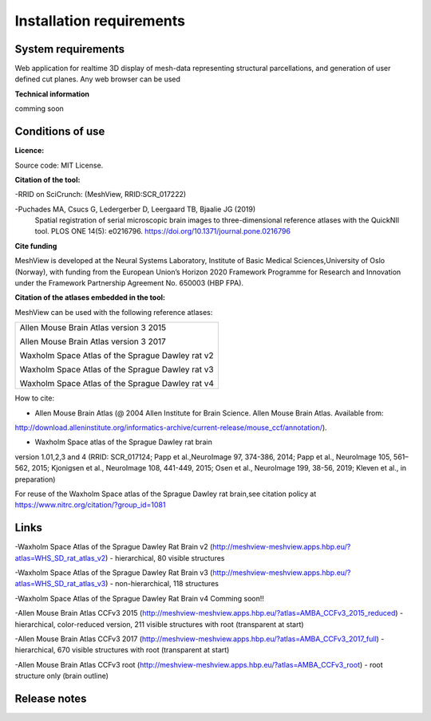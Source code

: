 **Installation requirements**
-----------------------------
**System requirements**
~~~~~~~~~~~~~~~~~~~~~~~~
Web application for realtime 3D display of mesh-data representing structural parcellations, and generation of user defined cut planes. 
Any web browser can be used

**Technical information**

comming soon

**Conditions of use**
~~~~~~~~~~~~~~~~~~~~~~

**Licence:** 

Source code: MIT License.

**Citation of the tool:**

-RRID on SciCrunch: (MeshView, RRID:SCR_017222)

-Puchades MA, Csucs G, Ledergerber D, Leergaard TB, Bjaalie JG (2019)
  Spatial registration of serial microscopic brain images to
  three-dimensional reference atlases with the QuickNII tool. PLOS ONE
  14(5): e0216796. https://doi.org/10.1371/journal.pone.0216796
   
**Cite funding**
 
MeshView is developed at the Neural Systems Laboratory, Institute of
Basic Medical Sciences,University of Oslo (Norway), with funding from the European Union’s
Horizon 2020 Framework Programme for Research and Innovation under the
Framework Partnership Agreement No. 650003 (HBP FPA).

**Citation of the atlases embedded in the tool:**

MeshView can be used with the following reference atlases:

+--------------------------------------------------+
|Allen Mouse Brain Atlas version 3 2015            |
|                                                  |
|Allen Mouse Brain Atlas version 3 2017            |
|                                                  |
|Waxholm Space Atlas of the Sprague Dawley rat v2  |
|                                                  |
|Waxholm Space Atlas of the Sprague Dawley rat v3  |
|                                                  |
|Waxholm Space Atlas of the Sprague Dawley rat v4  |
+--------------------------------------------------+     
How to cite:

* Allen Mouse Brain Atlas (@ 2004 Allen Institute for Brain Science. Allen Mouse Brain Atlas. Available from:  
http://download.alleninstitute.org/informatics-archive/current-release/mouse_ccf/annotation/).                     

* Waxholm Space atlas of the Sprague Dawley rat brain       
version 1.01,2,3 and 4 (RRID: SCR_017124; Papp et al.,NeuroImage 97, 374-386, 2014;
Papp et al., NeuroImage 105, 561–562, 2015; Kjonigsen et al., NeuroImage 108, 441-449, 2015;
Osen et al., NeuroImage 199, 38-56, 2019; Kleven et al., in preparation)                         

For reuse of the Waxholm Space atlas of the Sprague Dawley rat brain,see citation policy at  
https://www.nitrc.org/citation/?group_id=1081


**Links**
~~~~~~~~~~~~

-Waxholm Space Atlas of the Sprague Dawley Rat Brain v2 (http://meshview-meshview.apps.hbp.eu/?atlas=WHS_SD_rat_atlas_v2) - hierarchical, 80 visible structures

-Waxholm Space Atlas of the Sprague Dawley Rat Brain v3 (http://meshview-meshview.apps.hbp.eu/?atlas=WHS_SD_rat_atlas_v3) - non-hierarchical, 118 structures

-Waxholm Space Atlas of the Sprague Dawley Rat Brain v4 Comming soon!!

-Allen Mouse Brain Atlas CCFv3 2015 (http://meshview-meshview.apps.hbp.eu/?atlas=AMBA_CCFv3_2015_reduced) - hierarchical, color-reduced version, 211 visible structures with root (transparent at start)

-Allen Mouse Brain Atlas CCFv3 2017 (http://meshview-meshview.apps.hbp.eu/?atlas=AMBA_CCFv3_2017_full) - hierarchical, 670 visible structures with root (transparent at start) 

-Allen Mouse Brain Atlas CCFv3 root (http://meshview-meshview.apps.hbp.eu/?atlas=AMBA_CCFv3_root) - root structure only (brain outline)

**Release notes**
~~~~~~~~~~~~~~~~~~




